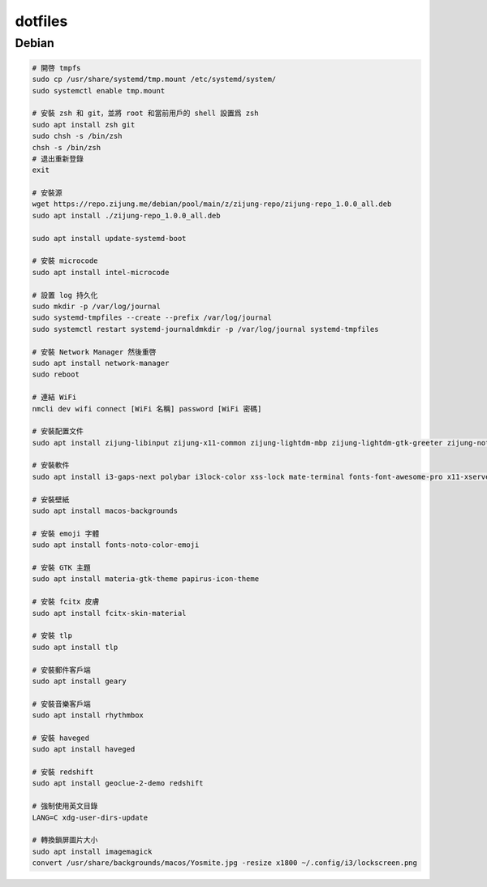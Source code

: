 ########
dotfiles
########

******
Debian
******
.. code-block:: shell

    # 開啓 tmpfs
    sudo cp /usr/share/systemd/tmp.mount /etc/systemd/system/
    sudo systemctl enable tmp.mount

    # 安裝 zsh 和 git，並將 root 和當前用戶的 shell 設置爲 zsh
    sudo apt install zsh git
    sudo chsh -s /bin/zsh
    chsh -s /bin/zsh
    # 退出重新登錄
    exit

    # 安裝源
    wget https://repo.zijung.me/debian/pool/main/z/zijung-repo/zijung-repo_1.0.0_all.deb
    sudo apt install ./zijung-repo_1.0.0_all.deb

    sudo apt install update-systemd-boot

    # 安裝 microcode
    sudo apt install intel-microcode

    # 設置 log 持久化
    sudo mkdir -p /var/log/journal
    sudo systemd-tmpfiles --create --prefix /var/log/journal
    sudo systemctl restart systemd-journaldmkdir -p /var/log/journal systemd-tmpfiles

    # 安裝 Network Manager 然後重啓
    sudo apt install network-manager
    sudo reboot

    # 連結 WiFi
    nmcli dev wifi connect [WiFi 名稱] password [WiFi 密碼]

    # 安裝配置文件
    sudo apt install zijung-libinput zijung-x11-common zijung-lightdm-mbp zijung-lightdm-gtk-greeter zijung-noto zijung-disable-xhc-wake zijung-google-chrome

    # 安裝軟件
    sudo apt install i3-gaps-next polybar i3lock-color xss-lock mate-terminal fonts-font-awesome-pro x11-xserver-utils psmisc pulseaudio rofi feh compton dunst fcitx-rime scrot

    # 安裝壁紙
    sudo apt install macos-backgrounds

    # 安裝 emoji 字體
    sudo apt install fonts-noto-color-emoji

    # 安裝 GTK 主題
    sudo apt install materia-gtk-theme papirus-icon-theme

    # 安裝 fcitx 皮膚
    sudo apt install fcitx-skin-material

    # 安裝 tlp
    sudo apt install tlp

    # 安裝郵件客戶端
    sudo apt install geary

    # 安裝音樂客戶端
    sudo apt install rhythmbox

    # 安裝 haveged
    sudo apt install haveged

    # 安裝 redshift
    sudo apt install geoclue-2-demo redshift

    # 強制使用英文目錄
    LANG=C xdg-user-dirs-update

    # 轉換鎖屏圖片大小
    sudo apt install imagemagick
    convert /usr/share/backgrounds/macos/Yosmite.jpg -resize x1800 ~/.config/i3/lockscreen.png
